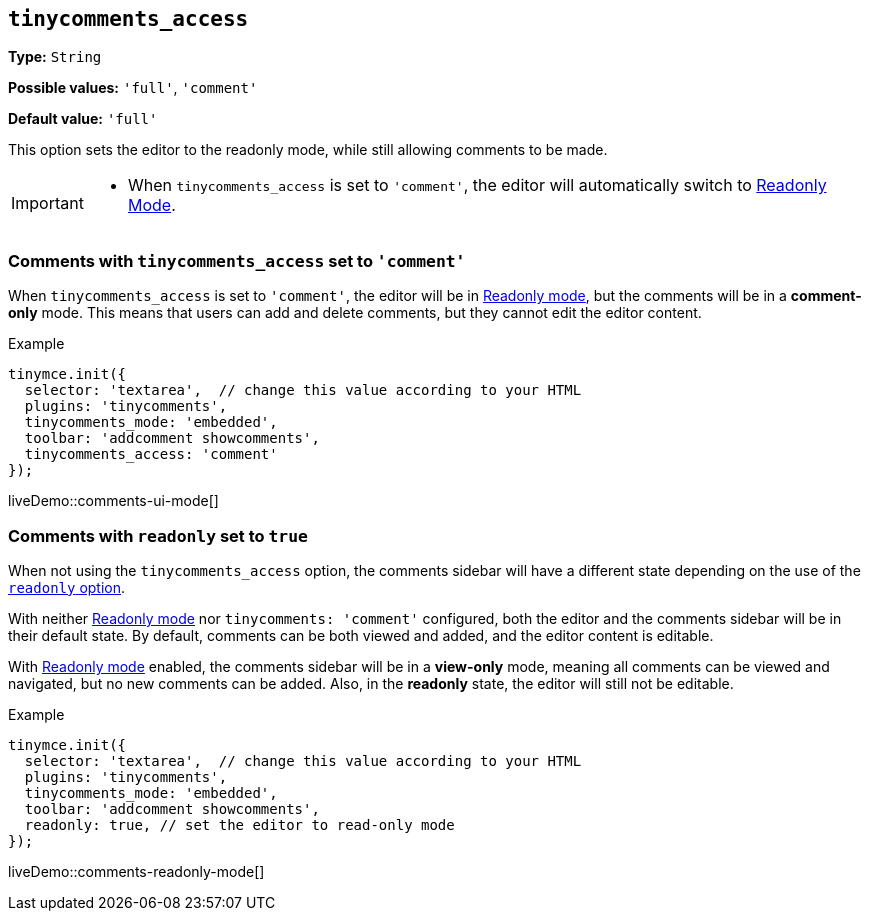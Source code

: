 [[tinycomments-access]]
== `tinycomments_access`

*Type:* `+String+`

*Possible values:* `+'full'+`, `'comment'`

*Default value:* `+'full'+`

This option sets the editor to the readonly mode, while still allowing comments to be made. 

[IMPORTANT]
====
* When `tinycomments_access` is set to `'comment'`, the editor will automatically switch to xref:editor-important-options.adoc#readonly[Readonly Mode].
====

=== Comments with `tinycomments_access` set to `'comment'`

When `tinycomments_access` is set to `'comment'`, the editor will be in xref:editor-important-options.adoc#readonly[Readonly mode], but the comments will be in a **comment-only** mode. This means that users can add and delete comments, but they cannot edit the editor content.

.Example
[source,javascript]
----
tinymce.init({
  selector: 'textarea',  // change this value according to your HTML
  plugins: 'tinycomments',
  tinycomments_mode: 'embedded',
  toolbar: 'addcomment showcomments',
  tinycomments_access: 'comment'
});
----

liveDemo::comments-ui-mode[]

=== Comments with `readonly` set to `+true+`

When not using the `tinycomments_access` option, the comments sidebar will have a different state depending on the use of the xref:editor-important-options.adoc#readonly[`readonly` option].

With neither xref:editor-important-options.adoc#readonly[Readonly mode] nor `tinycomments: 'comment'` configured, both the editor and the comments sidebar will be in their default state. By default, comments can be both viewed and added, and the editor content is editable.

With xref:editor-important-options.adoc#readonly[Readonly mode] enabled, the comments sidebar will be in a **view-only** mode, meaning all comments can be viewed and navigated, but no new comments can be added. Also, in the **readonly** state, the editor will still not be editable.

.Example
[source,javascript]
----
tinymce.init({
  selector: 'textarea',  // change this value according to your HTML
  plugins: 'tinycomments',
  tinycomments_mode: 'embedded',
  toolbar: 'addcomment showcomments',
  readonly: true, // set the editor to read-only mode
});
----

liveDemo::comments-readonly-mode[]